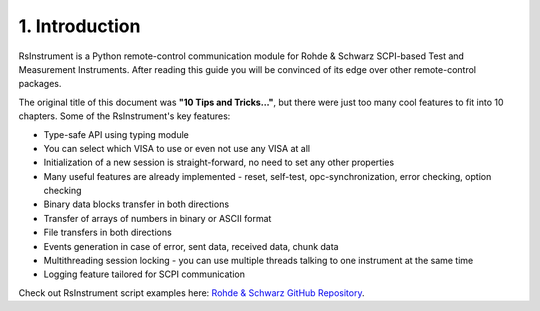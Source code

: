 1. Introduction
========================================

.. image:: icon.png
   :class: with-shadow
   :align: left
   
RsInstrument is a Python remote-control communication module for Rohde & Schwarz SCPI-based Test and Measurement Instruments. After reading this guide you will be convinced of its edge over other remote-control packages.

The original title of this document was **"10 Tips and Tricks..."**, but there were just too many cool features to fit into 10 chapters. Some of the RsInstrument's key features:

- Type-safe API using typing module
- You can select which VISA to use or even not use any VISA at all
- Initialization of a new session is straight-forward, no need to set any other properties
- Many useful features are already implemented - reset, self-test, opc-synchronization, error checking, option checking
- Binary data blocks transfer in both directions
- Transfer of arrays of numbers in binary or ASCII format
- File transfers in both directions
- Events generation in case of error, sent data, received data, chunk data
- Multithreading session locking - you can use multiple threads talking to one instrument at the same time
- Logging feature tailored for SCPI communication

Check out RsInstrument script examples here: `Rohde & Schwarz GitHub Repository <https://github.com/Rohde-Schwarz/Examples/tree/main/GeneralExamples/Python/RsInstrument>`_.
